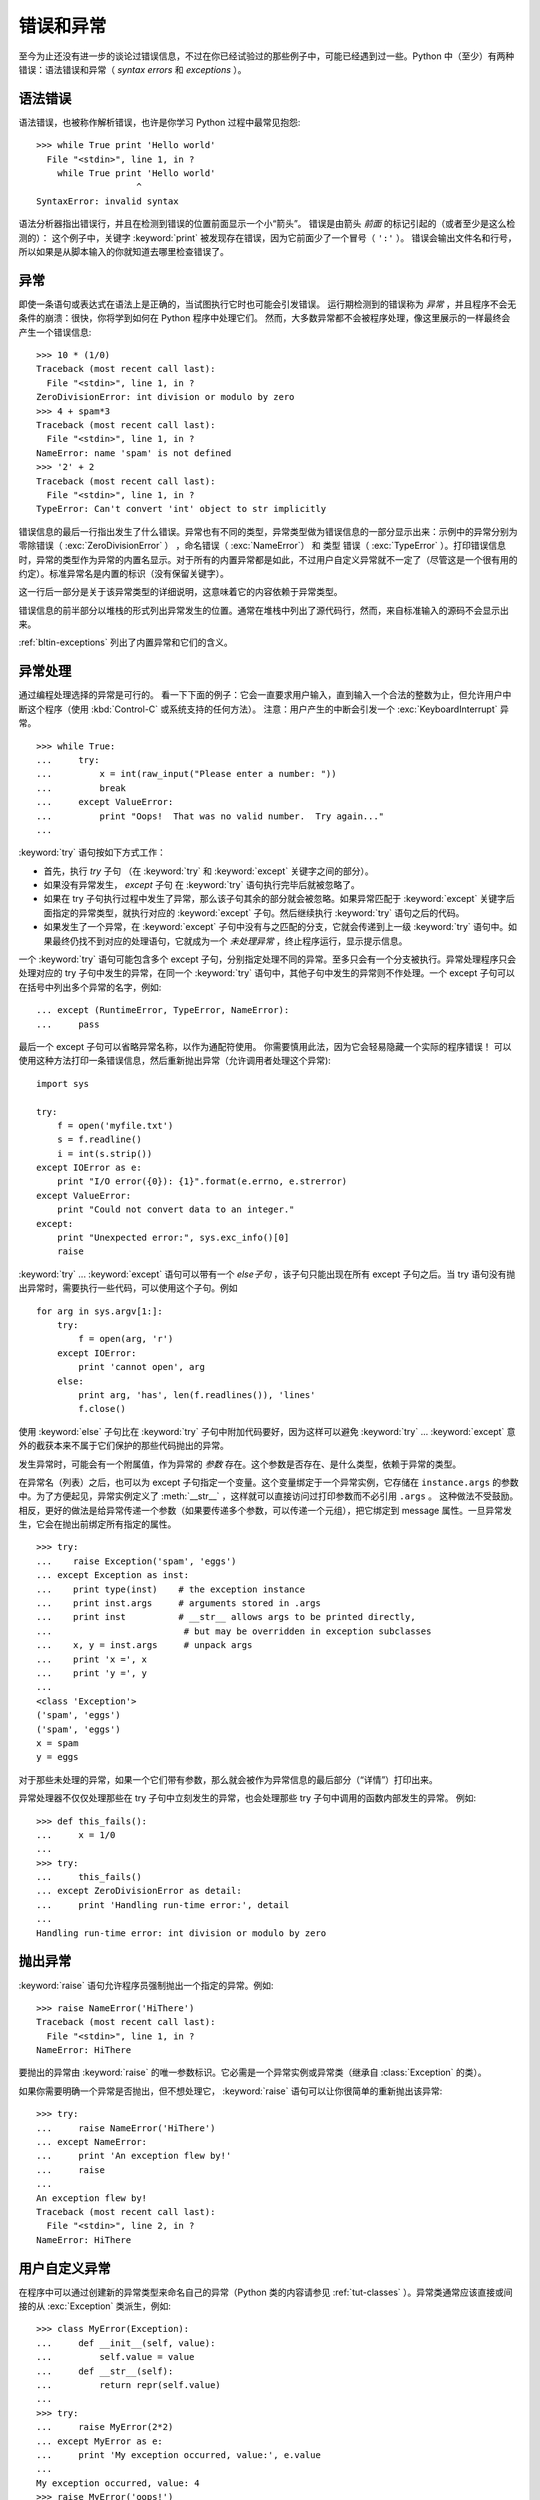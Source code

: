 .. _tut-errors:

*********************
错误和异常
*********************

至今为止还没有进一步的谈论过错误信息，不过在你已经试验过的那些例子中，可能已经遇到过一些。Python 中（至少）有两种错误：语法错误和异常（ *syntax errors* 和 *exceptions* ）。


.. _tut-syntaxerrors:

语法错误
=============

语法错误，也被称作解析错误，也许是你学习 Python 过程中最常见抱怨::

   >>> while True print 'Hello world'
     File "<stdin>", line 1, in ?
       while True print 'Hello world'
                      ^
   SyntaxError: invalid syntax

语法分析器指出错误行，并且在检测到错误的位置前面显示一个小“箭头”。 错误是由箭头 *前面* 的标记引起的（或者至少是这么检测的）： 这个例子中，关键字 :keyword:`print` 被发现存在错误，因为它前面少了一个冒号（ ``':'`` ）。 错误会输出文件名和行号，所以如果是从脚本输入的你就知道去哪里检查错误了。


.. _tut-exceptions:

异常
==========

即使一条语句或表达式在语法上是正确的，当试图执行它时也可能会引发错误。 运行期检测到的错误称为 *异常* ，并且程序不会无条件的崩溃：很快，你将学到如何在 Python 程序中处理它们。 然而，大多数异常都不会被程序处理，像这里展示的一样最终会产生一个错误信息::

   >>> 10 * (1/0)
   Traceback (most recent call last):
     File "<stdin>", line 1, in ?
   ZeroDivisionError: int division or modulo by zero
   >>> 4 + spam*3
   Traceback (most recent call last):
     File "<stdin>", line 1, in ?
   NameError: name 'spam' is not defined
   >>> '2' + 2
   Traceback (most recent call last):
     File "<stdin>", line 1, in ?
   TypeError: Can't convert 'int' object to str implicitly

错误信息的最后一行指出发生了什么错误。异常也有不同的类型，异常类型做为错误信息的一部分显示出来：示例中的异常分别为 零除错误（ :exc:`ZeroDivisionError` ） ，命名错误（ :exc:`NameError`） 和 类型 错误（ :exc:`TypeError` ）。打印错误信息时，异常的类型作为异常的内置名显示。对于所有的内置异常都是如此，不过用户自定义异常就不一定了（尽管这是一个很有用的约定）。标准异常名是内置的标识（没有保留关键字）。 

这一行后一部分是关于该异常类型的详细说明，这意味着它的内容依赖于异常类型。

错误信息的前半部分以堆栈的形式列出异常发生的位置。通常在堆栈中列出了源代码行，然而，来自标准输入的源码不会显示出来。 

:ref:`bltin-exceptions` 列出了内置异常和它们的含义。


.. _tut-handling:

异常处理
===================

通过编程处理选择的异常是可行的。 看一下下面的例子：它会一直要求用户输入，直到输入一个合法的整数为止，但允许用户中断这个程序（使用 :kbd:`Control-C` 或系统支持的任何方法）。 注意：用户产生的中断会引发一个 :exc:`KeyboardInterrupt` 异常。 ::

   >>> while True:
   ...     try:
   ...         x = int(raw_input("Please enter a number: "))
   ...         break
   ...     except ValueError:
   ...         print "Oops!  That was no valid number.  Try again..."
   ...

:keyword:`try` 语句按如下方式工作：

* 首先，执行 *try* 子句 （在 :keyword:`try` 和 :keyword:`except` 关键字之间的部分）。

* 如果没有异常发生， *except* 子句 在 :keyword:`try` 语句执行完毕后就被忽略了。

* 如果在 try 子句执行过程中发生了异常，那么该子句其余的部分就会被忽略。如果异常匹配于 :keyword:`except` 关键字后面指定的异常类型，就执行对应的 :keyword:`except` 子句。然后继续执行 :keyword:`try` 语句之后的代码。

* 如果发生了一个异常，在 :keyword:`except` 子句中没有与之匹配的分支，它就会传递到上一级 :keyword:`try`  语句中。如果最终仍找不到对应的处理语句，它就成为一个 *未处理异常* ，终止程序运行，显示提示信息。

一个 :keyword:`try` 语句可能包含多个 except 子句，分别指定处理不同的异常。至多只会有一个分支被执行。异常处理程序只会处理对应的 try 子句中发生的异常，在同一个 :keyword:`try`  语句中，其他子句中发生的异常则不作处理。一个 except 子句可以在括号中列出多个异常的名字，例如::

   ... except (RuntimeError, TypeError, NameError):
   ...     pass

最后一个 except 子句可以省略异常名称，以作为通配符使用。 你需要慎用此法，因为它会轻易隐藏一个实际的程序错误！ 可以使用这种方法打印一条错误信息，然后重新抛出异常（允许调用者处理这个异常)::

   import sys

   try:
       f = open('myfile.txt')
       s = f.readline()
       i = int(s.strip())
   except IOError as e:
       print "I/O error({0}): {1}".format(e.errno, e.strerror)
   except ValueError:
       print "Could not convert data to an integer."
   except:
       print "Unexpected error:", sys.exc_info()[0]
       raise

:keyword:`try` ... :keyword:`except` 语句可以带有一个 *else子句* ，该子句只能出现在所有 except 子句之后。当 try 语句没有抛出异常时，需要执行一些代码，可以使用这个子句。例如 ::

   for arg in sys.argv[1:]:
       try:
           f = open(arg, 'r')
       except IOError:
           print 'cannot open', arg
       else:
           print arg, 'has', len(f.readlines()), 'lines'
           f.close()

使用 :keyword:`else` 子句比在 :keyword:`try` 子句中附加代码要好，因为这样可以避免 :keyword:`try` ... :keyword:`except` 意外的截获本来不属于它们保护的那些代码抛出的异常。 

发生异常时，可能会有一个附属值，作为异常的 *参数* 存在。这个参数是否存在、是什么类型，依赖于异常的类型。 

在异常名（列表）之后，也可以为 except 子句指定一个变量。这个变量绑定于一个异常实例，它存储在 ``instance.args`` 的参数中。为了方便起见，异常实例定义了 :meth:`__str__`  ，这样就可以直接访问过打印参数而不必引用 ``.args`` 。 这种做法不受鼓励。相反，更好的做法是给异常传递一个参数（如果要传递多个参数，可以传递一个元组），把它绑定到 message 属性。一旦异常发生，它会在抛出前绑定所有指定的属性。 ::

   >>> try:
   ...    raise Exception('spam', 'eggs')
   ... except Exception as inst:
   ...    print type(inst)    # the exception instance
   ...    print inst.args     # arguments stored in .args
   ...    print inst          # __str__ allows args to be printed directly,
   ...                         # but may be overridden in exception subclasses
   ...    x, y = inst.args     # unpack args
   ...    print 'x =', x
   ...    print 'y =', y
   ...
   <class 'Exception'>
   ('spam', 'eggs')
   ('spam', 'eggs')
   x = spam
   y = eggs

对于那些未处理的异常，如果一个它们带有参数，那么就会被作为异常信息的最后部分（“详情”）打印出来。

异常处理器不仅仅处理那些在 try 子句中立刻发生的异常，也会处理那些 try 子句中调用的函数内部发生的异常。 例如::

   >>> def this_fails():
   ...     x = 1/0
   ...
   >>> try:
   ...     this_fails()
   ... except ZeroDivisionError as detail:
   ...     print 'Handling run-time error:', detail
   ...
   Handling run-time error: int division or modulo by zero


.. _tut-raising:

抛出异常
==================

:keyword:`raise` 语句允许程序员强制抛出一个指定的异常。例如::

   >>> raise NameError('HiThere')
   Traceback (most recent call last):
     File "<stdin>", line 1, in ?
   NameError: HiThere

要抛出的异常由 :keyword:`raise` 的唯一参数标识。它必需是一个异常实例或异常类（继承自 :class:`Exception` 的类）。

如果你需要明确一个异常是否抛出，但不想处理它， :keyword:`raise` 语句可以让你很简单的重新抛出该异常::

   >>> try:
   ...     raise NameError('HiThere')
   ... except NameError:
   ...     print 'An exception flew by!'
   ...     raise
   ...
   An exception flew by!
   Traceback (most recent call last):
     File "<stdin>", line 2, in ?
   NameError: HiThere


.. _tut-userexceptions:

用户自定义异常
=======================

在程序中可以通过创建新的异常类型来命名自己的异常（Python 类的内容请参见 :ref:`tut-classes`  ）。异常类通常应该直接或间接的从 :exc:`Exception` 类派生，例如::

   >>> class MyError(Exception):
   ...     def __init__(self, value):
   ...         self.value = value
   ...     def __str__(self):
   ...         return repr(self.value)
   ...
   >>> try:
   ...     raise MyError(2*2)
   ... except MyError as e:
   ...     print 'My exception occurred, value:', e.value
   ...
   My exception occurred, value: 4
   >>> raise MyError('oops!')
   Traceback (most recent call last):
     File "<stdin>", line 1, in ?
   __main__.MyError: 'oops!'

在这个例子中，:class:`Exception` 默认的 :meth:`__init__` 被覆盖。新的方式简单的创建 *value* 属性。这就替换了原来创建 *args* 属性的方式。 

异常类中可以定义任何其它类中可以定义的东西，但是通常为了保持简单，只在其中加入几个属性信息，以供异常处理句柄提取。如果一个新创建的模块中需要抛出几种不同的错误时，一个通常的作法是为该模块定义一个异常基类，然后针对不同的错误类型派生出对应的异常子类::

   class Error(Exception):
       """Base class for exceptions in this module."""
       pass

   class InputError(Error):
       """Exception raised for errors in the input.

       Attributes:
           expression -- input expression in which the error occurred
           message -- explanation of the error
       """

       def __init__(self, expression, message):
           self.expression = expression
           self.message = message

   class TransitionError(Error):
       """Raised when an operation attempts a state transition that's not
       allowed.

       Attributes:
           previous -- state at beginning of transition
           next -- attempted new state
           message -- explanation of why the specific transition is not allowed
       """

       def __init__(self, previous, next, message):
           self.previous = previous
           self.next = next
           self.message = message

与标准异常相似，大多数异常的命名都以 “Error” 结尾。

很多标准模块中都定义了自己的异常，用以报告在他们所定义的函数中可能发生的错误。关于类的进一步信息请参见 :ref:`tut-classes` 一章。


.. _tut-cleanup:

定义清理行为
=========================

:keyword:`try` 语句还有另一个可选的子句，目的在于定义在任何情况下都一定要执行的功能。例如::

   >>> try:
   ...     raise KeyboardInterrupt
   ... finally:
   ...     print 'Goodbye, world!'
   ...
   Goodbye, world!
   Traceback (most recent call last):
     File "<stdin>", line 2, in ?
   KeyboardInterrupt

不管有没有发生异常， *finally子句* 在程序离开 :keyword:`try` 后都一定会被执行。当 :keyword:`try` 语句中发生了未被 :keyword:`except` 捕获的异常（或者它发生在 :keyword:`except` 或 :keyword:`else` 子句中），在 :keyword:`finally` 子句执行完后它会被重新抛出。 :keyword:`try` 语句经由 :keyword:`break` ，:keyword:`continue` 或 :keyword:`return` 语句退 出也一样会执行 :keyword:`finally` 子句。以下是一个更复杂些的例子（在同 一个 :keyword:`try` 语句中的 :keyword:`except` 和 :keyword:`finally` 子句的工作方式与 Python 2.5 一样）::

   >>> def divide(x, y):
   ...     try:
   ...         result = x / y
   ...     except ZeroDivisionError:
   ...         print "division by zero!"
   ...     else:
   ...         print "result is", result
   ...     finally:
   ...         print "executing finally clause"
   ...
   >>> divide(2, 1)
   result is 2
   executing finally clause
   >>> divide(2, 0)
   division by zero!
   executing finally clause
   >>> divide("2", "1")
   executing finally clause
   Traceback (most recent call last):
     File "<stdin>", line 1, in ?
     File "<stdin>", line 3, in divide
   TypeError: unsupported operand type(s) for /: 'str' and 'str'

如你所见， :keyword:`finally` 子句在任何情况下都会执 行。 :exc:`TypeError` 在两个字符串相除的时候抛出，未被 except 子句捕获，因此在 :keyword:`finally` 子句执行完毕后重新抛出。 

在真实场景的应用程序中， :keyword:`finally` 子句用于释放外部资源（文件 或网络连接之类的），无论它们的使用过程中是否出错。


.. _tut-cleanup-with:

预定义清理行为
===========================

有些对象定义了标准的清理行为，无论对象操作是否成功，不再需要该对象的时 候就会起作用。以下示例尝试打开文件并把内容打印到屏幕上::

   for line in open("myfile.txt"):
       print line

这段代码的问题在于在代码执行完后没有立即关闭打开的文件。这在简单的脚本 里没什么，但是大型应用程序就会出问题。 :keyword:`with` 语句使得文件之类的对象可以 确保总能及时准确地进行清理::

   with open("myfile.txt") as f:
       for line in f:
           print line

语句执行后，文件 *f* 总会被关闭，即使是在处理文件中的数据时出错也一样。 其它对象是否提供了预定义的清理行为要查看它们的文档。